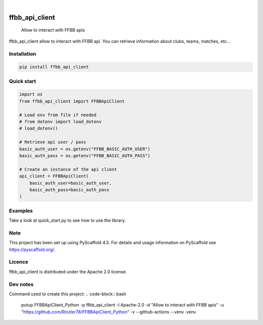 .. These are examples of badges you might want to add to your README:
   please update the URLs accordingly

    .. image:: https://api.cirrus-ci.com/github/<USER>/FFBBApiClient-Python.svg?branch=main
        :alt: Built Status
        :target: https://cirrus-ci.com/github/<USER>/FFBBApiClient-Python
    .. image:: https://readthedocs.org/projects/FFBBApiClient-Python/badge/?version=latest
        :alt: ReadTheDocs
        :target: https://FFBBApiClient-Python.readthedocs.io/en/stable/
    .. image:: https://img.shields.io/coveralls/github/<USER>/FFBBApiClient-Python/main.svg
        :alt: Coveralls
        :target: https://coveralls.io/r/<USER>/FFBBApiClient-Python

    .. image:: https://img.shields.io/conda/vn/conda-forge/FFBBApiClient-Python.svg
        :alt: Conda-Forge
        :target: https://anaconda.org/conda-forge/FFBBApiClient-Python
    .. image:: https://pepy.tech/badge/FFBBApiClient-Python/month
        :alt: Monthly Downloads
        :target: https://pepy.tech/project/FFBBApiClient-Python
    .. image:: https://img.shields.io/twitter/url/http/shields.io.svg?style=social&label=Twitter
        :alt: Twitter
        :target: https://twitter.com/FFBBApiClient-Python
.. image:: https://img.shields.io/pypi/v/ffbb_api_client.svg
    :alt: PyPI-Server
    :target: https://pypi.org/project/ffbb_api_client/

.. image:: https://img.shields.io/badge/-PyScaffold-005CA0?logo=pyscaffold
    :alt: Project generated with PyScaffold
    :target: https://pyscaffold.org/

|

====================
ffbb_api_client
====================


    Allow to interact with FFBB apis


ffbb_api_client allow to interact with FFBB api.
You can retrieve information about clubs, teams, matches, etc...


Installation
============

.. code-block:: bash

    pip install ffbb_api_client

Quick start
===========

.. code-block:: python

    import os
    from ffbb_api_client import FFBBApiClient

    # Load env from file if needed
    # from dotenv import load_dotenv
    # load_dotenv()

    # Retrieve api user / pass
    basic_auth_user = os.getenv("FFBB_BASIC_AUTH_USER")
    basic_auth_pass = os.getenv("FFBB_BASIC_AUTH_PASS")

    # Create an instance of the api client
    api_client = FFBBApiClient(
        basic_auth_user=basic_auth_user,
        basic_auth_pass=basic_auth_pass
    )

Examples
========

Take a look at quick_start.py to see how to use the library.

Note
====

This project has been set up using PyScaffold 4.5. For details and usage
information on PyScaffold see https://pyscaffold.org/.

Licence
=======

ffbb_api_client is distributed under the Apache 2.0 license.

Dev notes
=========

Command used to create this project:
.. code-block:: bash
    putup FFBBApiClient_Python -p ffbb_api_client -l Apache-2.0 -d "Allow to interact with FFBB apis" -u "https://github.com/Rinzler78/FFBBApiClient_Python" -v --github-actions --venv .venv
